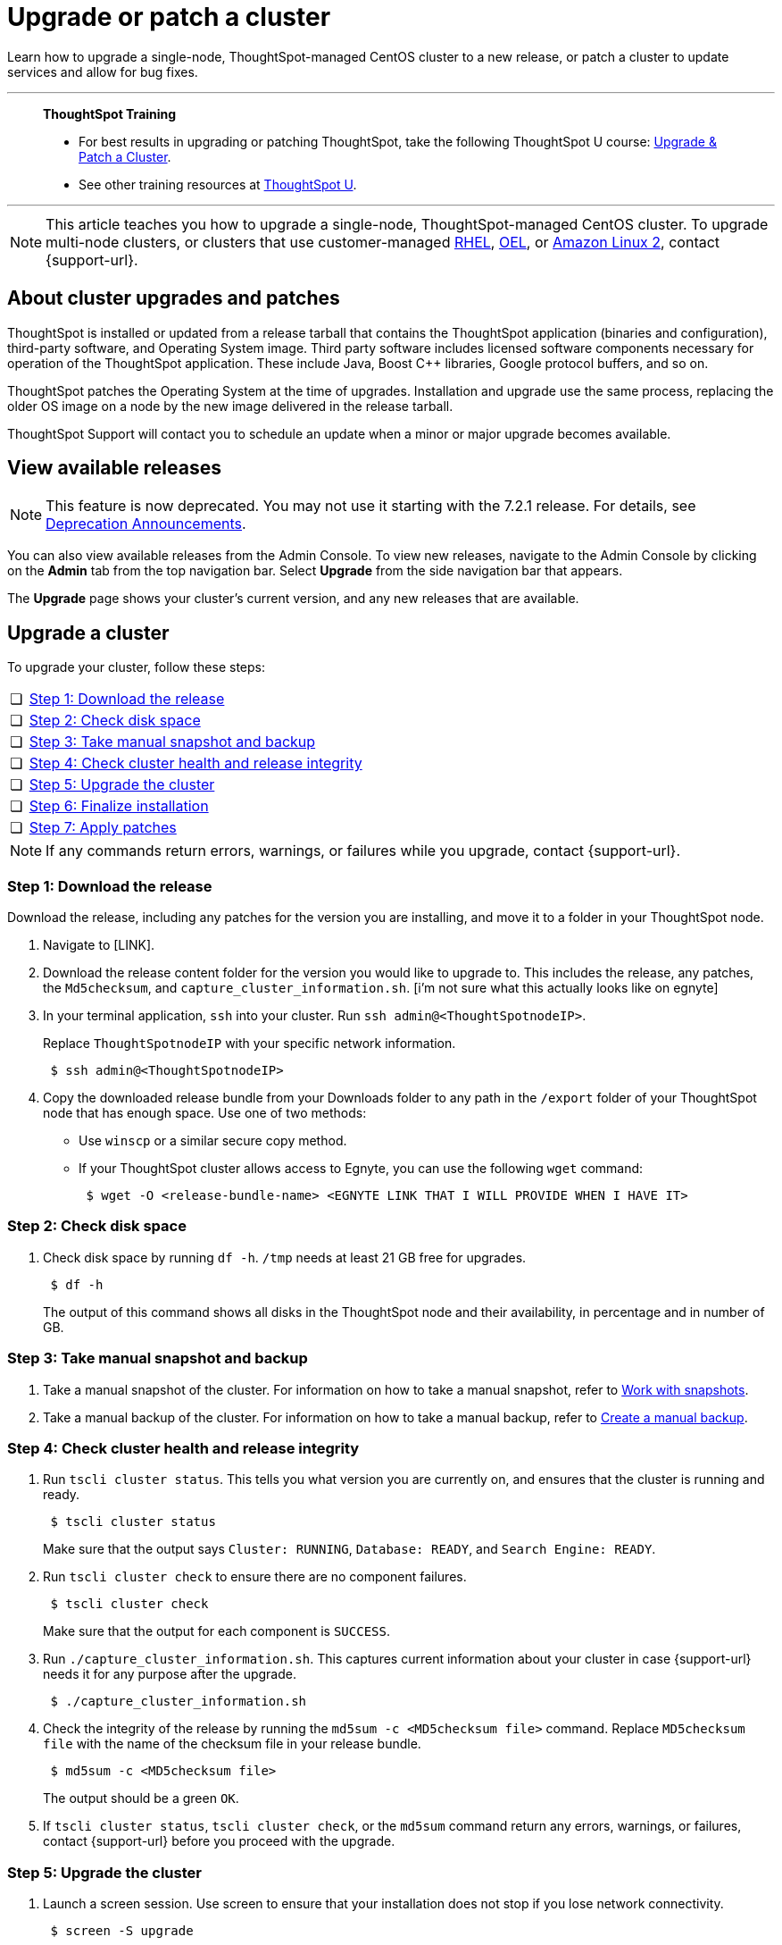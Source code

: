 = Upgrade or patch a cluster
:last_updated: 01/10/2020
:linkattrs:
:page-aliases: /admin/system-admin/upgrade-a-cluster.adoc
:experimental:

Learn how to upgrade a single-node, ThoughtSpot-managed CentOS cluster to a new release, or patch a cluster to update services and allow for bug fixes.

'''
> **ThoughtSpot Training**
>
> * For best results in upgrading or patching ThoughtSpot, take the following ThoughtSpot U course: https://training.thoughtspot.com/create-upgrade-patch-a-thoughtspot-cluster/431164[Upgrade & Patch a Cluster^].
> * See other training resources at https://training.thoughtspot.com/[ThoughtSpot U^].

'''

NOTE: This article teaches you how to upgrade a single-node, ThoughtSpot-managed CentOS cluster. To upgrade multi-node clusters, or clusters that use customer-managed xref:rhel.adoc[RHEL], xref:rhel.adoc[OEL], or xref:al2.adoc[Amazon Linux 2], contact {support-url}.

== About cluster upgrades and patches
ThoughtSpot is installed or updated from a release tarball that contains the ThoughtSpot application (binaries and configuration), third-party software, and Operating System image.
Third party software includes licensed software components necessary for operation of the ThoughtSpot application.
These include Java, Boost C{pp} libraries, Google protocol buffers, and so on.

ThoughtSpot patches the Operating System at the time of upgrades.
Installation and upgrade use the same process, replacing the older OS image on a node by the new image delivered in the release tarball.

ThoughtSpot Support will contact you to schedule an update when a minor or major upgrade becomes available.

// is this last sentence still true

== View available releases

NOTE: This feature is now deprecated. You may not use it starting with the 7.2.1 release. For details, see xref:deprecation.adoc[Deprecation Announcements].

You can also view available releases from the Admin Console.
To view new releases, navigate to the Admin Console by clicking on the *Admin* tab from the top navigation bar.
Select *Upgrade* from the side navigation bar that appears.

The *Upgrade* page shows your cluster's current version, and any new releases that are available.

== Upgrade a cluster
To upgrade your cluster, follow these steps:
[cols="5,~",grid=none,frame=none]
|===
| &#10063; | <<upgrade-step-1,Step 1: Download the release>>
| &#10063; | <<upgrade-step-2,Step 2: Check disk space>>
| &#10063; | <<upgrade-step-3,Step 3: Take manual snapshot and backup>>
| &#10063; | <<upgrade-step-4,Step 4: Check cluster health and release integrity>>
| &#10063; | <<upgrade-step-5,Step 5: Upgrade the cluster>>
| &#10063; | <<upgrade-step-6,Step 6: Finalize installation>>
| &#10063; | <<upgrade-step-7,Step 7: Apply patches>>
|===

NOTE: If any commands return errors, warnings, or failures while you upgrade, contact {support-url}.

[#upgrade-step-1]
=== Step 1: Download the release
Download the release, including any patches for the version you are installing, and move it to a folder in your ThoughtSpot node.

. Navigate to [LINK].
. Download the release content folder for the version you would like to upgrade to. This includes the release, any patches, the `Md5checksum`, and `capture_cluster_information.sh`. [i'm not sure what this actually looks like on egnyte]
. In your terminal application, `ssh` into your cluster.
Run `ssh admin@<ThoughtSpotnodeIP>`.
+
Replace `ThoughtSpotnodeIP` with your specific network information.
+
[source,bash]
----
 $ ssh admin@<ThoughtSpotnodeIP>
----
. Copy the downloaded release bundle from your Downloads folder to any path in the `/export` folder of your ThoughtSpot node that has enough space. Use one of two methods:
+
* Use `winscp` or a similar secure copy method.
* If your ThoughtSpot cluster allows access to Egnyte, you can use the following `wget` command:
+
[source,bash]
----
 $ wget -O <release-bundle-name> <EGNYTE LINK THAT I WILL PROVIDE WHEN I HAVE IT>
----

[#upgrade-step-2]
=== Step 2: Check disk space
. Check disk space by running `df -h`. `/tmp` needs at least 21 GB free for upgrades.
+
[source,bash]
----
 $ df -h
----
+
The output of this command shows all disks in the ThoughtSpot node and their availability, in percentage and in number of GB.

[#upgrade-step-3]
=== Step 3: Take manual snapshot and backup
. Take a manual snapshot of the cluster. For information on how to take a manual snapshot, refer to xref:snapshots.adoc#manual-snapshot[Work with snapshots].

. Take a manual backup of the cluster. For information on how to take a manual backup, refer to xref:backup-manual.adoc[Create a manual backup].

[#upgrade-step-4]
=== Step 4: Check cluster health and release integrity
. Run `tscli cluster status`. This tells you what version you are currently on, and ensures that the cluster is running and ready.
+
[source,bash]
----
 $ tscli cluster status
----
+
Make sure that the output says `Cluster: RUNNING`, `Database: READY`, and `Search Engine: READY`.

. Run `tscli cluster check` to ensure there are no component failures.
+
[source,bash]
----
 $ tscli cluster check
----
+
Make sure that the output for each component is `SUCCESS`.

. Run `./capture_cluster_information.sh`. This captures current information about your cluster in case {support-url} needs it for any purpose after the upgrade.
+
[source,bash]
----
 $ ./capture_cluster_information.sh
----

. Check the integrity of the release by running the `md5sum -c <MD5checksum file>` command. Replace `MD5checksum file` with the name of the checksum file in your release bundle.
+
[source,bash]
----
 $ md5sum -c <MD5checksum file>
----
+
The output should be a green `OK`.

. If `tscli cluster status`, `tscli cluster check`, or the `md5sum` command return any errors, warnings, or failures, contact {support-url} before you proceed with the upgrade.

[#upgrade-step-5]
=== Step 5: Upgrade the cluster
. Launch a screen session. Use screen to ensure that your installation does not stop if you lose network connectivity.
+
[source,bash]
----
 $ screen -S upgrade
----
. Run `tscli cluster update <release-number>.tar.gz`. This may take about one hour.
+
Note the following parameters:

`release-number`:: is the release number of your ThoughtSpot installation, such as `6.0`, `5.3`, `5.3.1`, and so on.

. During the upgrade process, the node reboots. The node reboot logs you out of the node. Wait about 15 minutes before you `ssh` back in. If the `ssh` output says something similar to `Connection refused`, the node is still rebooting.

. If you run into an error during upgrade, and the upgrade fails, refer to <<error-recovery,Error recovery>>.

. To see which step the upgrade is in, run `tscli cluster status --tail`. When the upgrade is complete, the output of this command says that the upgrade is complete.
+
[source,bash]
----
$ tscli cluster status --tail
----
+
NOTE: During the upgrade process, some services may temporarily be unavailable. Their status in the `tscli cluster status --tail` command might be `FAILURE`. The service should return to `SUCCESS` as the upgrade continues. If a service continues to fail, xref:support-contact.adoc[contact ThoughtSpot Support].

. The upgrade takes about 1.5 hours to complete, including the objects upgrader.

[#upgrade-step-6]
=== Step 6: Finalize installation
. After the upgrade completes, log out of the shell.
+
[source,bash]
----
$ logout
----

. `SSH` back into the cluster.
Run `ssh admin@<ThoughtSpotnodeIP>`.
+
Replace `ThoughtSpotnodeIP` with your specific network information.
+
[source,bash]
----
 $ ssh admin@<ThoughtSpotnodeIP>
----

. To check that the cluster is ready, run `tscli cluster status`.
+
[source,bash]
----
 $ tscli cluster status
----
+
Ensure that the `DATABASE` and `SEARCH ENGINE` fields in the `tscli cluster status` command show `READY`.

. Run `tscli cluster check` to ensure there are no component failures.
+
[source,bash]
----
 $ tscli cluster check
----
+
Make sure that the output for each component is `SUCCESS`.

. Sign into the ThoughtSpot application on your browser.

[#upgrade-step-7]
=== Step 7: Apply patches
Your release bundle may include patches for the ThoughtSpot application. These patches update services and provide bug fixes. If your release bundle includes any patches, <<patch,apply the patches>>.

[#patch]
== Patch a cluster
To patch your cluster, follow these steps:
[cols="5,~",grid=none,frame=none]
|===
| &#10063; | <<patch-step-1,Step 1: Obtain cluster patch>>
| &#10063; | <<patch-step-2,Step 2: Verify patch integrity>>
| &#10063; | <<patch-step-3,Step 3: Apply the patch to the cluster>>
| &#10063; | <<patch-step-4,Step 4: Finalize installation>>
|===

[#patch-step-1]
=== Step 1: Obtain cluster patch
Download the patch or patches for the version you are running, and move it to a folder in your ThoughtSpot node. If you just upgraded to a new version, the release bundle you downloaded and copied to your ThoughtSpot node should contain the patches you need to apply.

. Navigate to [LINK].
. Download the release content folder or patch folder for the version you are running. [i'm not sure what this actually looks like on egnyte]
. In your terminal application, `ssh` into your cluster.
Run `ssh admin@<ThoughtSpotnodeIP>`.
+
Replace `ThoughtSpotnodeIP` with your specific network information.
+
[source,bash]
----
 $ ssh admin@<ThoughtSpotnodeIP>
----
. Copy the downloaded release or patch bundle from your Downloads folder to any path in the `/export` folder of your ThoughtSpot node that has enough space. Use one of two methods:
+
* Use any secure copy method, such as `winscp`.
* If your ThoughtSpot cluster allows access to Egnyte, you can use the following `wget` command:
+
[source,bash]
----
 $ wget -O <release-bundle-name> <EGNYTE LINK THAT I WILL PROVIDE WHEN I HAVE IT>
----

[#patch-step-2]
=== Step 2: Verify patch integrity
To verify the integrity of the patch files, check the checksum for each patch.

Run `md5sum -c <patch-name>.tar.gz.MD5checksum`.

[source,bash]
----
 $ md5sum -c <patch-name>.tar.gz.MD5checksum
----

Your output says `ok` if you have the correct release.

[#patch-step-3]
=== Step 3: Apply the patch to the cluster
Run `tscli patch apply <patch-name>` for each patch.
[source,bash]
----
 $ tscli patch apply <patch-name
----
The patch process takes about 10 minutes.

[#patch-step-4]
=== Step 4: Finalize installation
Ensure that ThoughtSpot applied the patches successfully.

Run `tscli patch ls` and look for the new patch names.

[source,bash]
----
 $ tscli patch ls
----

[#error-recovery]
== Error recovery

During the upgrade process, after you run `tscli cluster update`, the upgrade may fail with a message similar to `Update failed for cluster <cluster-name>`.

. Run the following command to resume the upgrade:
+
[source,bash]
----
 $ tscli cluster resume-update
----
. If that command does not work, or if the upgrade fails again, contact {support-url}.